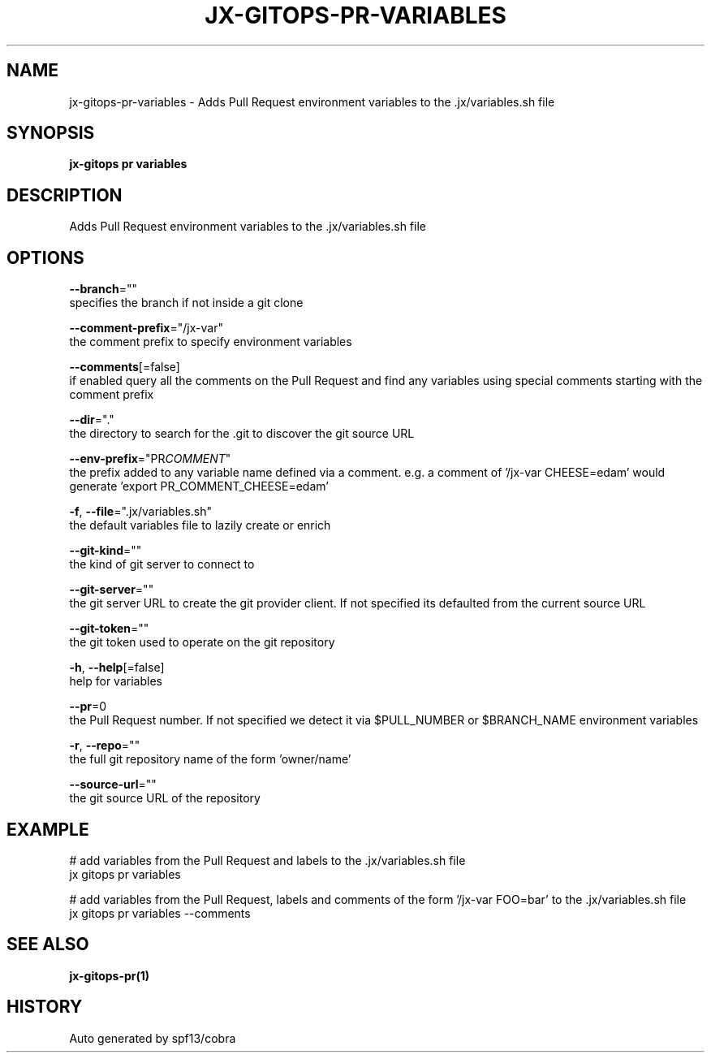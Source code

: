 .TH "JX-GITOPS\-PR\-VARIABLES" "1" "" "Auto generated by spf13/cobra" "" 
.nh
.ad l


.SH NAME
.PP
jx\-gitops\-pr\-variables \- Adds Pull Request environment variables to the .jx/variables.sh file


.SH SYNOPSIS
.PP
\fBjx\-gitops pr variables\fP


.SH DESCRIPTION
.PP
Adds Pull Request environment variables to the .jx/variables.sh file


.SH OPTIONS
.PP
\fB\-\-branch\fP=""
    specifies the branch if not inside a git clone

.PP
\fB\-\-comment\-prefix\fP="/jx\-var"
    the comment prefix to specify environment variables

.PP
\fB\-\-comments\fP[=false]
    if enabled query all the comments on the Pull Request and find any variables using special comments starting with the comment prefix

.PP
\fB\-\-dir\fP="."
    the directory to search for the .git to discover the git source URL

.PP
\fB\-\-env\-prefix\fP="PR\fICOMMENT\fP"
    the prefix added to any variable name defined via a comment. e.g. a comment of '/jx\-var CHEESE=edam' would generate 'export PR\_COMMENT\_CHEESE=edam'

.PP
\fB\-f\fP, \fB\-\-file\fP=".jx/variables.sh"
    the default variables file to lazily create or enrich

.PP
\fB\-\-git\-kind\fP=""
    the kind of git server to connect to

.PP
\fB\-\-git\-server\fP=""
    the git server URL to create the git provider client. If not specified its defaulted from the current source URL

.PP
\fB\-\-git\-token\fP=""
    the git token used to operate on the git repository

.PP
\fB\-h\fP, \fB\-\-help\fP[=false]
    help for variables

.PP
\fB\-\-pr\fP=0
    the Pull Request number. If not specified we detect it via $PULL\_NUMBER or $BRANCH\_NAME environment variables

.PP
\fB\-r\fP, \fB\-\-repo\fP=""
    the full git repository name of the form 'owner/name'

.PP
\fB\-\-source\-url\fP=""
    the git source URL of the repository


.SH EXAMPLE
.PP
# add variables from the Pull Request and labels to the .jx/variables.sh file
  jx gitops pr variables

.PP
# add variables from the Pull Request, labels and comments of the form '/jx\-var FOO=bar' to the .jx/variables.sh file
  jx gitops pr variables \-\-comments


.SH SEE ALSO
.PP
\fBjx\-gitops\-pr(1)\fP


.SH HISTORY
.PP
Auto generated by spf13/cobra
